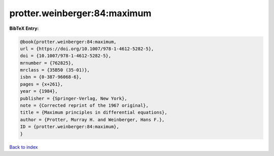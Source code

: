 protter.weinberger:84:maximum
=============================

.. :cite:t:`protter.weinberger:84:maximum`

.. bibliography:: ../../All.bib

**BibTeX Entry:**

.. code-block:: bibtex

   @book{protter.weinberger:84:maximum,
   url = {https://doi.org/10.1007/978-1-4612-5282-5},
   doi = {10.1007/978-1-4612-5282-5},
   mrnumber = {762825},
   mrclass = {35B50 (35-01)},
   isbn = {0-387-96068-6},
   pages = {x+261},
   year = {1984},
   publisher = {Springer-Verlag, New York},
   note = {Corrected reprint of the 1967 original},
   title = {Maximum principles in differential equations},
   author = {Protter, Murray H. and Weinberger, Hans F.},
   ID = {protter.weinberger:84:maximum},
   }

`Back to index <../index>`_
